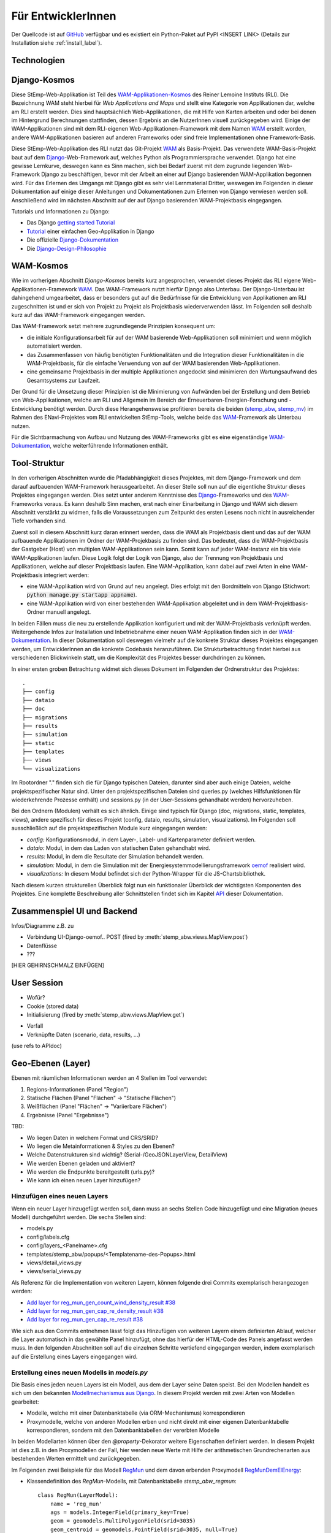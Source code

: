 .. _developer_label:

Für EntwicklerInnen
===================

Der Quellcode ist auf `GitHub
<https://github.com/rl-institut/WAM_APP_stemp_abw>`_ verfügbar und es existiert
ein Python-Paket auf PyPI <INSERT LINK> (Details zur Installation siehe
:ref:`install_label`).

Technologien
------------

Django-Kosmos
-------------

Diese StEmp-Web-Applikation ist Teil des WAM-Applikationen-Kosmos_ des
Reiner Lemoine Instituts (RLI). Die Bezeichnung WAM steht hierbei für
*Web Applications and Maps* und stellt eine Kategorie von Applikationen dar,
welche am RLI erstellt werden. Dies sind hauptsächlich Web-Applikationen,
die mit Hilfe von Karten arbeiten und oder bei denen im Hintergrund Berechnungen
stattfinden, dessen Ergebnis an die NutzerInnen visuell zurückgegeben wird.
Einige der WAM-Applikationen sind mit dem RLI-eigenen Web-Applikationen-Framework
mit dem Namen WAM_ erstellt worden, andere WAM-Applikationen basieren auf anderen
Frameworks oder sind freie Implementationen ohne Framework-Basis.

Diese StEmp-Web-Applikation des RLI nutzt das Git-Projekt WAM_ als Basis-Projekt.
Das verwendete WAM-Basis-Projekt baut auf dem Django_-Web-Framework auf,
welches Python als Programmiersprache verwendet. Django hat eine gewisse
Lernkurve, deswegen kann es Sinn machen, sich bei Bedarf zuerst mit dem
zugrunde liegenden Web-Framework Django zu beschäftigen, bevor mit der Arbeit
an einer auf Django basierenden WAM-Applikation begonnen wird. Für das Erlernen
des Umgangs mit Django gibt es sehr viel Lernmaterial Dritter, weswegen im
Folgenden in dieser Dokumentation auf einige dieser Anleitungen und
Dokumentationen zum Erlernen von Django verwiesen werden soll. Anschließend
wird im nächsten Abschnitt auf der auf Django basierenden WAM-Projektbasis
eingegangen.

Tutorials und Informationen zu Django:

- Das Django `getting started Tutorial`_
- Tutorial_ einer einfachen Geo-Applikation in Django
- Die offizielle Django-Dokumentation_
- Die Django-Design-Philosophie_

WAM-Kosmos
----------

Wie im vorherigen Abschnitt *Django-Kosmos* bereits kurz angesprochen, verwendet
dieses Projekt das RLI eigene Web-Applikationen-Framework WAM_.
Das WAM-Framework nutzt hierfür Django also Unterbau. Der Django-Unterbau ist
dahingehend umgearbeitet, dass er besonders gut auf die Bedürfnisse für die
Entwicklung von Applikationen am RLI zugeschnitten ist und er sich von Projekt
zu Projekt als Projektbasis wiederverwenden lässt. Im Folgenden soll deshalb
kurz auf das WAM-Framework eingegangen werden.

Das WAM-Framework setzt mehrere zugrundlegende Prinzipien konsequent um:

- die initiale Konfigurationsarbeit für auf der WAM basierende Web-Applikationen
  soll minimiert und wenn möglich automatisiert werden.
- das Zusammenfassen von häufig benötigten Funktionalitäten und die Integration
  dieser Funktionalitäten in die WAM-Projektbasis, für die einfache Verwendung
  von auf der WAM basierenden Web-Applikationen.
- eine gemeinsame Projektbasis in der multiple Applikationen angedockt sind
  minimieren den Wartungsaufwand des Gesamtsystems zur Laufzeit.

Der Grund für die Umsetzung dieser Prinzipien ist die Minimierung von Aufwänden
bei der Erstellung und dem Betrieb von Web-Applikationen, welche am RLI und
Allgemein im Bereich der Erneuerbaren-Energien-Forschung und -Entwicklung
benötigt werden. Durch diese Herangehensweise profitieren bereits die beiden
(stemp_abw_, stemp_mv_) im Rahmen des ENavi-Projektes vom RLI entwickelten
StEmp-Tools, welche beide das WAM_-Framework als Unterbau nutzen.

Für die Sichtbarmachung von Aufbau und Nutzung des WAM-Frameworks gibt es eine
eigenständige WAM-Dokumentation_, welche weiterführende Informationen enthält.

Tool-Struktur
-------------

In den vorherigen Abschnitten wurde die Pfadabhängigkeit dieses Projektes, mit
dem Django-Framework und dem darauf aufbauenden WAM-Framework herausgearbeitet.
An dieser Stelle soll nun auf die eigentliche Struktur dieses Projektes
eingegangen werden. Dies setzt unter anderem Kenntnisse des Django_-Frameworks
und des WAM_-Frameworks voraus. Es kann deshalb Sinn machen, erst nach einer
Einarbeitung in Django und WAM sich diesem Abschnitt verstärkt zu widmen, falls
die Voraussetzungen zum Zeitpunkt des ersten Lesens noch nicht in ausreichender
Tiefe vorhanden sind.

Zuerst soll in diesem Abschnitt kurz daran erinnert werden, dass die WAM als
Projektbasis dient und das auf der WAM aufbauende Applikationen im Ordner der
WAM-Projekbasis zu finden sind. Das bedeutet, dass die WAM-Projektbasis der
Gastgeber (Host) von multiplen WAM-Applikationen sein kann. Somit kann auf jeder
WAM-Instanz ein bis viele WAM-Applikationen laufen. Diese Logik folgt der
Logik von Django, also der Trennung von Projektbasis und Applikationen, welche
auf dieser Projektbasis laufen. Eine WAM-Applikation, kann dabei auf zwei Arten
in eine WAM-Projektbasis integriert werden:

- eine WAM-Applikation wird von Grund auf neu angelegt. Dies erfolgt mit den
  Bordmitteln von Django (Stichwort: :code:`python manage.py startapp appname`).
- eine WAM-Applikation wird von einer bestehenden WAM-Applikation abgeleitet und
  in dem WAM-Projektbasis-Ordner manuell angelegt.

In beiden Fällen muss die neu zu erstellende Applikation konfiguriert und mit
der WAM-Projektbasis verknüpft werden. Weitergehende Infos zur Installation und
Inbetriebnahme einer neuen WAM-Applikation finden sich in der
WAM-Dokumentation_. In dieser Dokumentation soll deswegen vielmehr auf die
konkrete Struktur dieses Projektes eingegangen werden, um EntwicklerInnen an die
konkrete Codebasis heranzuführen. Die Strukturbetrachtung findet hierbei aus
verschiedenen Blickwinkeln statt, um die Komplexität des Projektes besser
durchdringen zu können.

In einer ersten groben Betrachtung widmet sich dieses Dokument im Folgenden der
Ordnerstruktur des Projektes::

    .
    ├── config
    ├── dataio
    ├── doc
    ├── migrations
    ├── results
    ├── simulation
    ├── static
    ├── templates
    ├── views
    └── visualizations

Im Rootordner "." finden sich die für Django typischen Dateien, darunter sind
aber auch einige Dateien, welche projektspezifischer Natur sind. Unter den
projektspezifischen Dateien sind queries.py (welches Hilfsfunktionen
für wiederkehrende Prozesse enthält) und sessions.py (in der User-Sessions
gehandhabt werden) hervorzuheben.

Bei den Ordnern (Modulen) verhält es sich ähnlich. Einige sind typisch für Django
(doc, migrations, static, templates, views), andere spezifisch für dieses Projekt
(config, dataio, results, simulation, visualizations). Im Folgenden soll
ausschließlich auf die projektspezifischen Module kurz eingegangen werden:

- `config:` Konfigurationsmodul, in dem Layer-, Label- und Kartenparameter definiert werden.

- `dataio:` Modul, in dem das Laden von statischen Daten gehandhabt wird.

- `results:` Modul, in dem die Resultate der Simulation behandelt werden.

- `simulation:` Modul, in dem die Simulation mit der Energiesystemmodellierungsframework oemof_ realisiert wird.

- `visualizations:` In diesem Modul befindet sich der Python-Wrapper für die JS-Chartsbibliothek.

Nach diesem kurzen strukturellen Überblick folgt nun ein funktionaler Überblick
der wichtigsten Komponenten des Projektes. Eine komplette Beschreibung aller
Schnittstellen findet sich im Kapitel API_ dieser Dokumentation.

Zusammenspiel UI und Backend
----------------------------

Infos/Diagramme z.B. zu

- Verbindung UI-Django-oemof..
  POST (fired by :meth:`stemp_abw.views.MapView.post`)
- Datenflüsse
- ???

[HIER GEHIRNSCHMALZ EINFÜGEN]

User Session
------------

- Wofür?
- Cookie (stored data)
- Initialisierung (fired by :meth:`stemp_abw.views.MapView.get`)

.. graphviz::

   digraph {
      "start" -> "set default user scenario" ->
      "init simulation" -> "set aggregation ratios" ->
      "init tracker" -> "end";

      "start" [color=red]
      "set default user scenario" [shape=polygon,sides=4]
      "init simulation" [shape=polygon,sides=4]
      "set aggregation ratios" [shape=polygon,sides=4]
      "init tracker" [shape=polygon,sides=4]
      "end" [color=green]
   }

- Verfall
- Verknüpfte Daten (scenario, data, results, ...)

(use refs to APIdoc)

.. _developer_geo_layers_label:

Geo-Ebenen (Layer)
------------------

Ebenen mit räumlichen Informationen werden an 4 Stellen im Tool verwendet:

1. Regions-Informationen (Panel "Region")
2. Statische Flächen (Panel "Flächen" -> "Statische Flächen")
3. Weißflächen (Panel "Flächen" -> "Variierbare Flächen")
4. Ergebnisse (Panel "Ergebnisse")

TBD:

- Wo liegen Daten in welchem Format und CRS/SRID?
- Wo liegen die Metainformationen & Styles zu den Ebenen?
- Welche Datenstrukturen sind wichtig? (Serial-/GeoJSONLayerView, DetailView)
- Wie werden Ebenen geladen und aktiviert?
- Wie werden die Endpunkte bereitgestellt (urls.py)?
- Wie kann ich einen neuen Layer hinzufügen?

Hinzufügen eines neuen Layers
.............................

Wenn ein neuer Layer hinzugefügt werden soll, dann muss an sechs Stellen Code
hinzugefügt und eine Migration (neues Modell) durchgeführt
werden. Die sechs Stellen sind:

- models.py
- config/labels.cfg
- config/layers_<Panelname>.cfg
- templates/stemp_abw/popups/<Templatename-des-Popups>.html
- views/detail_views.py
- views/serial_views.py

Als Referenz für die Implementation von weiteren Layern, können folgende drei
Commits exemplarisch herangezogen werden:

- `Add layer for reg_mun_gen_count_wind_density_result #38`_
- `Add layer for reg_mun_gen_cap_re_density_result #38`_
- `Add layer for reg_mun_gen_cap_re_result #38`_

Wie sich aus den Commits entnehmen lässt folgt das Hinzufügen von weiteren
Layern einem definierten Ablauf, welcher die Layer automatisch in das
gewählte Panel hinzufügt, ohne das hierfür der HTML-Code des Panels angefasst
werden muss. In den folgenden Abschnitten soll auf die einzelnen Schritte
vertiefend eingegangen werden, indem exemplarisch auf die Erstellung eines Layers
eingegangen wird.

Erstellung eines neuen Modells in `models.py`
.............................................

Die Basis eines jeden neuen Layers ist ein Modell, aus dem der Layer seine Daten speist.
Bei den Modellen handelt es sich um den bekannten `Modellmechanismus aus Django`_.
In diesem Projekt werden mit zwei Arten von Modellen gearbeitet:

- Modelle, welche mit einer Datenbanktabelle (via ORM-Mechanismus) korrespondieren
- Proxymodelle, welche von anderen Modellen erben und nicht direkt mit einer eigenen Datenbanktabelle korrespondieren, sondern mit den Datenbanktabellen der vererbten Modelle

In beiden Modellarten können über den `@property`-Dekorator weitere Eigenschaften
definiert werden. In diesem Projekt ist dies z.B. in den Proxymodellen der Fall,
hier werden neue Werte mit Hilfe der arithmetischen Grundrechenarten aus bestehenden
Werten ermittelt und zurückgegeben.

Im Folgenden zwei Beispiele für das Modell `RegMun`_ und dem davon erbenden
Proxymodell `RegMunDemElEnergy`_:

-  Klassendefinition des `RegMun`-Modells, mit Datenbanktabelle `stemp_abw_regmun`::

    class RegMun(LayerModel):
        name = 'reg_mun'
        ags = models.IntegerField(primary_key=True)
        geom = geomodels.MultiPolygonField(srid=3035)
        geom_centroid = geomodels.PointField(srid=3035, null=True)
        gen = models.CharField(max_length=254)

Jedes Modell hat mindestens zwei definierte Eigenschaften `name` und `geom`.
Mit der Eigenschaft `name` wird der Name definiert, welcher im Konfigurationsmodell
(`config/`) Verwendung findet. Für die Benennung und Verwendung der Datenbanktabelle wiederum
wird der Appname (`stemp_abw`) mit dem Klassennamen (`RegMun`) zu einem eindeutigen
Tabellennamen von Django automatisiert verbunden (`stemp_abw_regmun`). Somit ist
Obacht geboten, denn wir haben an zwei Stellen die Vergabe von Namensräumen für
dasselbe Modell, einmal automatisiert für die Handhabung der Daten und einmal
manuell für die automatisierte Konfiguration und Verwendung des Modells in einem
Layer. Mit der Eigenschaft `geom` wird die Geometrie des Layers mit dem Modell verknüpft.
Alle weiteren Eigenschaften sind optional.

- Klassendefinition des `RegMunGenEnergyRe`-Proxymodells, ohne eigene Datenbanktabelle::

    class RegMunDemElEnergy(RegMun):
        name = 'reg_mun_dem_el_energy'

        class Meta:
            proxy = True

        @property
        def dem_el_energy(self):
            return round((self.mundata.dem_el_energy_hh +
                          self.mundata.dem_el_energy_rca +
                          self.mundata.dem_el_energy_ind) / 1e3)

        @property
        def dem_el_energy_region(self):
            result = MunData.objects.aggregate(Sum('dem_el_energy_hh'))['dem_el_energy_hh__sum'] + \
                     MunData.objects.aggregate(Sum('dem_el_energy_rca'))['dem_el_energy_rca__sum'] + \
                     MunData.objects.aggregate(Sum('dem_el_energy_ind'))['dem_el_energy_ind__sum']
            return round(result / 1e3)

In jedem  Proxymodell wird ein eigener Name (`name`) als Eigenschaft vergeben,
die Geometrie (`geom`) wird in der Regel geerbt. Das Proxymodell wird über
`class Meta` als Proxyklasse gekennzeichnet. Weitere Schritte, für die Kennzeichnung
eines Modells als Proxymodell, sind nicht nötig. An dem Beispiel von `RegMunGenEnergyRe`
lässt sich die bereits erwähnte Verwendung des `@property`-Dekorators exemplarisch
in den Methodendefinitionen von `dem_el_energy` und `dem_el_energy_region` alesen.

Nach der Erstellung eines oder mehrerer Modelle, sollte eine Datenbankmigration
mit `python manage.py makemigrations` und `python manage.py migrate` durchgeführt
werden, falls dies nötig ist. Der Befehl `python manage.py makemigrations` gibt
Aufschluss darüber.

Die Registrierung und automatische Erstellung des Layers in einem Panel
.......................................................................

Dieses Projekt verfügt über die Möglichkeit einen neuen Layer automatisiert
einem bestimmten Panel hinzuzufügen. Dies wird durch die Definition des Layers
in zwei Konfigurationsdateien ermöglicht:

- config/labels.cfg
- config/layers_<Panelname>.cfg

In `config/labels.cfg` wird hierbei das zu verwendende Panel, die Bezeichnung des
Layers im Panel (`title`) und die (Tooltip-)Beschreibung des Layers im Panel
(`text`) definiert. Eine vertiefende  Beschreibung der Datenstruktur und ihrer
Verwendung kann dem Dateikommentar_ in `config/labels.cfg` entnommen werden.

In `config/layers_<Panelname>.cfg` wird der Layer anhand des Modell konfiguriert und
das Aussehen definiert. Im Folgenden eine generelle Übersicht::

    Format:
    [<GROUP_ID>]
        [[<LAYER_ID>]]
             model = <DATA MODEL NAME (property 'name' of model)>
             geom_type = <TYPE OF GEOMETRY (line, point, poly)>
             show = <SHOW LAYER ON STARTUP (0/1)>
             sources = <COMMA-SEPARATED SOURCES ID(s) (PK from database)>, (0 = no source)
             [[[style]]]
                 <CSS STYLE OPTIONS>
             [[[accuracy]]]
                 <ACCURACY OF LAYER DISPLAY -> GEOJSON PARAMS>
             [[[choropleth]]]
                 unit = <LEGEND TITLE>
                 data_column = <MODEL PROPERTY USED AS DATA>
                 color_schema = <COLORBREWER COLOR SCHEMA>
                 min = <MIN VALUE FOR COLOR AND LEGEND (int or float)>
                 max = <MAX VALUE FOR COLOR AND LEGEND (int or float)>
                 step = <STEP SIZE FOR COLOR AND LEGEND (int or float)>
                 reverse = <REVERSE COLOR SCHEMA (true/false)>

Anhand des konkreten Beispiels von `RegMunDemElEnergy in config/layers_region.cfg`_
soll an dieser Stelle exemplarisch auf die Konfiguration eines Layers eingegangen werden,
welcher im Panel `Region` Verwendung findet::

    [layer_grp_demand]
        [[reg_mun_dem_el_energy]]
            model = reg_mun_dem_el_energy
            geom_type = poly
            show = 0
            sources = 0
            [[[style]]]
                fillColor = '#41b6c4'
                weight = 1
                opacity = 1
                color = gray
                fillOpacity = 0.7
            [[[accuracy]]]
                precision = 5
                simplify = 0
            [[[choropleth]]]
                unit = 'GWh'
                data_column = dem_el_energy
                color_schema = YlGnBu
                min = 0
                max = 500
                step = 50
                reverse = false

`[layer_grp_demand]`: jedes Panel besteht aus Layergruppen. Die Bezeichnung und
die Beschreibung einer Layergruppe wird, wie bei den Layern, in `config/labels.cfg`
definiert. Der Layergruppenname wird je Layergruppe nur einmal angegeben.

`[[reg_mun_dem_el_energy]]`: der Name des Layers.

`model = reg_mun_dem_el_energy`: der Modellname (`name`) des Layers aus der Modelldefinition.

`geom_type = poly`: der Geometrietyp des Layers. Es stehen `line`, `point`, `poly` zur Verfügung.

`show = 0`: fragt ab, ob der Layer beim Start der Applikation sichtbar sein soll.
In der Regel wird hier 0 angegeben. Mögliche Werte: 0 oder 1 (false|true).

`sources = 0`: jedem Layer kann auf bestimmte Quellen zu den Daten verweisen,
welche im Gesamten über die URL `<Hostname>/stemp_abw/sources/` im Browser zugänglich sind.
Die Quellen werden im Backend (`<Hostname>/admin/`) angelegt. Es können pro Layer
mehrere Quellen verwendet werden (`1, 2, 3, ... n`). Die Angabe erfolgt kommagetrennt
und entspricht dem Primärschlüssel (PK) der jeweiligen Quelle in der Datenbank.
In unserem Beispiel wird keine Quelle angegeben (deswegen der Wert 0).

`[[[style]]]`: in diesem Abschnitt wird das grundlegende Styling eines Layers
definiert.

`fillColor = '#41b6c4'`: der Parameter `fillColor` definiert die Grundfarbe des
Layers und nimmt als Wert alle Werte entgegen, welche vom CSS `color`-Attribut
entgegen genommen werden können (z.B. Hexadezimalwerte und sprechende Bezeichnungen).

`weight = 1?`: der Parameter `weight` definiert die Randstärke eines Layers.
Ein Wert von 10 steht hierbei beispielsweise für eine Randstärke von 10 Pixeln.
In der Regel steht der Wert bei 1.

`opacity = 1`: der Transparenzwert des Randes eines Layers. Bei dem Wert
handelt es sich um einen Dezimalwert von 0 bis 1. Dieser Wert ist in der Regel 1.

`color = gray`: mit dem Parameter `color` wird die Farbe des Randes definiert.
Dieser Wert ist in der Regel grau (`gray`).

`fillOpacity = 0.7`: der Transparenzwert eines Layers. Bei dem Wert
handelt es sich um einen Dezimalwert von 0 bis 1. Dieser Wert liegt in der Regel
bei 0.7, damit der Layer teildurchsichtig ist.

`[[[accuracy]]]`: in diesem Abschnitt wird die Genauigkeit definiert, mit der
die Geometriedaten eines Layers angezeigt werden sollen.

`precision = 5`: der Parameter `precision` wird als Ganzzahl angegeben und definiert
die Anzahl von Nachkommastellen, welche bei den Geometriewerten eines Layers
berücksichtigt werden sollen. Dieser Wert ist in der Regel 5. Der Parameter
`precision` spiegelt hierbei das Verhalten des Attributes `precision aus der Django GEOS API`_,
welcher in diesem Projekt als Unterbau Verwendung findet.

`simplify = 0`: der Parameter `simplify` definiert inwieweit die Geometrie
eines Layers vereinfacht werden soll. Weil dieser Prozess rechenintensiv
ist wird er in der Regel in diesem Projekt nicht verwendet und deswegen
der Wert auf 0 gesetzt. Der Parameter `simplify` spiegelt hierbei das Verhalten
des Attributes `simplify aus der Django GEOS API`_, welcher in diesem Projekt
als Unterbau Verwendung findet.

`[[[choropleth]]]`: in diesem Abschnitt wird, falls es sich bei dem Layer
um eine `Choroplethkarte`_ handelt, diese definiert. Jede Choroplethkarte
hat zusätzlich noch rechts unten eine Legende, welche eine Farbskala mit ihren
Werten beschreibt.

`unit = 'GWh'`: Einheit, welche in der Legende als Maßeinheit verwendet wird.
Der Wert wird als String angegeben.

`data_column = dem_el_energy`: Der Parameter `data_column` enthält den
`property`-Wert, welcher als Wert in der Choroplethkarte auf Gemeindeebene
Verwendung finden soll. Der `property`-Wert wird zwar im Modell definiert,
aber in `views/serial_views.py` für die Verwendung im Layer explizit ausgewiesen.

`color_schema = YlGnBu`: Der Parameter `color_schema` definiert das Farbschema,
welches in der jeweiligen Choroplethkarte Verwendung findet. Mögliche Werte
richten sich nach den von Cynthia Brewer entwickelten Farbschemata. Mit dem
von Frau Brewer entwickelten Online-Tool `colorbrewer2.org`_ lassen sich die
passenden Farbschemata und ihre Bezeichnungen ermitteln. Um diese Funktionalität
zur Verfügung zu stellen, verwendet dieses Projekt die JavaScript-Farbbibliothek
`Chroma.js`_ als Unterbau.

`min = 0`: der Parameter `min` definiert einen Minimalwert für die Choroplethkarte.
Dieser Minimalwert sollte sich am Minimalwert aller Werte aus `data_column` orientieren.

`max = 500`: der Parameter `max` definiert einen Maximalwert für die Choroplethkarte.
Dieser Maximalwert sollte sich am Maximalwert aller Werte aus `data_column` orientieren.

`step = 50`: der Parameter `step` definiert die Schrittgröße einer Farbabstufung
einer Choropletkarte. Hierbei sollten sinnvolle Werte verwendet werden, welche
mehrfach in das Intervall von Maximalwert minus Minimalwert passen. In unserem
Beispiel hat das Intervall eine Länge von 500, eine Schrittgröße von 50 und somit
zehn Farbabstufungen in der Choroplethkarte.

`reverse = false`: der Parameter `reverse` definiert, ob das verwendet Farbschema
gedreht werden soll. Mögliche Werte sind hierbei `false` (nein) und `true` (ja).
Ein Farbschema das z.B. bei dem Minimalwert blau und beim Maximalwert rot ist, wird
durch den Wert `true` vertauscht, so dass der Minimalwert rot und
der Maximalwert blau ist.

Die Verwendung von angepassten Popup-Fenstern in Layern
.......................................................

In jedem Layer können Popup-Fenster verwendet werden, welche die einzelnen
Elemente eines Layers genauer beschreiben. In diesen Popup-Fenstern können
des Weiteren Charts verwendet werden, welche sich aus den Layerdaten speisen.

Standardmäßig ist ein Standard-Popup definiert, welcher Verwendung findet.
Dieser kann angepasst werden, indem ein eigenes Popup-Template verwendet wird.
Hierbei wird der von Django zur Verfügung gestellte Templatemechanimus_
verwendet, um das Standard-Popup zu erweitern.

Die Templates der Popups befinden sich im Ordner `templates/stemp_abw/popups/`.
Falls für einen neuen Layer ein angepasstes Popup erstellt werden soll, bietet
es sich an, eine bestehendes Popup-Template als Vorlage zu verwenden.

Im Folgenden soll exemplarisch auf das Popup-Template von `RegMunGenEnergyRe`_
eingegangen werden::

    {% extends 'stemp_abw/popups/base_layer_popup.html' %}

    {% block gen %}
      <div class="cell">
        <p>{{ layer.gen }}: {{ layer.gen_energy_re }} GWh</p>
      </div>
      <div>
        Region ABW: {{ layer.gen_energy_re_region }} GWh
      </div>
    {% endblock %}

    {% block vis %}
    <div class="cell" style="height: 252px;">
      {{ chart }}
    </div>
    {% endblock%}

Im ersten Abschnitt "{% extends ..." wird vom Basis-Popup geerbt.

Im Block `gen` werden Angaben zur erzeugten Energie "layer.gen_energy_re" der
Gemeinde "layer.gen" im Verhältnis zum Gesamtgebiet von ABW
"layer.gen_energy_re_region" gemacht.

Im Block `vis` wird ein Chart (`chart`) eingebunden, welcher in der Detailview in
`views/detail_views.py` definiert wird.

Die Erstellung der Detailansicht
................................

Alle Detailansichten finden sich in `views/detail_views.py`. In der Detailansicht
werden Modell und Template verbunden, damit das passende Popup bei einem Klick
auf eine Element in einem bestimmten Layer angezeigt wird.

`Einfache Detailansichten`_ enthalten nur die Werte für das zu verwendende
Modell (`model`) und das zugrunde liegende Template (`template_name`).

`Komplexere Detailansichten`_ enthalten darüber hinaus auch Methoden für die Übergabe
des Django `context`_ (`get_context_data`) und die Erstellung eines Charts (`build_chart`),
welcher mittels `{{ chart }}`-Tag im Template Verwendung findet.

Die Definition der zu serialisierenden Daten
............................................

Die Daten einer jeden Ansicht werden serialisiert und an einem bestimmten Endpunkt
zur Verfügung gestellt, damit von der Applikation via AJAX-Abruf darauf zugegriffen
werden kann.

Im Folgenden soll hierbei exemplarisch auf die `Serialisierungsansicht von RegMunGenEnergyRe`_
eingegangen werden::

    class RegMunGenEnergyReData(GeoJSONLayerView):
        model = models.RegMunGenEnergyRe
        properties = [
            'name',
            'gen',
            'gen_energy_re',
            'gen_energy_re_region'
        ]

Als erstes wird das Modell (`model`) definiert, welches Verwendung finden soll.

In einem zweiten Schritt werden alle `properties` aus dem Modell definiert,
welche serialisiert werden sollen, um an dem Endpunkt zur Verfügung zu stehen.

Bei den Layern der Gemeinden orientieren sich die Endpunkte an den `Amtlichen
Gemeindeschlüsseln`_ (AGS). Die Endpunkte bei der Gemeinde Dessau mit dem
AGS-Wert 15001000 sind somit::

    stemp_abw/popup/reg_mun_gen_energy_re/15001000/
    stemp_abw/popupjs/reg_mun_gen_energy_re/15001000/

Unter `stemp_abw/popup/` finden sich hierbei die menschenlesbaren Daten für das
Popup und unter `stemp_abw/popupjs/` befinden sich Daten, wenn ein Chart in einem Popup
Verwendung findet.


Energiesystem
-------------

- Wo werden die Komponenten definiert?

.. _developer_scenarios_label:

Szenarien
---------

- Wo werden die Szenarien definiert?
- Wie kann ich ein neues Szenario anlegen?

.. _developer_help_texts_label:

Hilfetexte
----------

- Wo liegen die Hilfetexte (Tooltips)?
- Wie werden diese eingebunden?

.. _`Amtlichen Gemeindeschlüsseln`: https://de.wikipedia.org/wiki/Amtlicher_Gemeindeschl%C3%BCssel
.. _`Serialisierungsansicht von RegMunGenEnergyRe`: https://github.com/rl-institut/WAM_APP_stemp_abw/blob/dev/views/serial_views.py#L60-L67
.. _`context`: https://docs.djangoproject.com/en/2.2/ref/templates/api/#rendering-a-context
.. _`Komplexere Detailansichten`: https://github.com/rl-institut/WAM_APP_stemp_abw/blob/dev/views/detail_views.py#L177-L225
.. _`Einfache Detailansichten`: https://github.com/rl-institut/WAM_APP_stemp_abw/blob/dev/views/detail_views.py#L434-L436
.. _`RegMunGenEnergyRe`: https://github.com/rl-institut/WAM_APP_stemp_abw/blob/dev/templates/stemp_abw/popups/gen_energy_re.html
.. _Templatemechanimus: https://docs.djangoproject.com/en/2.2/topics/templates/
.. _`Chroma.js`: https://github.com/gka/chroma.js/
.. _`colorbrewer2.org`: http://colorbrewer2.org
.. _`Choroplethkarte`: https://de.wikipedia.org/wiki/Choroplethenkarte
.. _`simplify aus der Django GEOS API`: https://docs.djangoproject.com/en/2.2/ref/contrib/gis/geos/#django.contrib.gis.geos.GEOSGeometry.simplify
.. _`precision aus der Django GEOS API`: https://docs.djangoproject.com/en/2.2/ref/contrib/gis/geos/#django.contrib.gis.geos.WKTWriter.precision
.. _`RegMunDemElEnergy in config/layers_region.cfg`: https://github.com/rl-institut/WAM_APP_stemp_abw/blob/b5c0a18b79f899e746876f74296c65c906617a00/config/layers_region.cfg#L286-L307
.. _Dateikommentar: https://github.com/rl-institut/WAM_APP_stemp_abw/blob/dev/config/labels.cfg#L1-L34
.. _`RegMunDemElEnergy`: https://github.com/rl-institut/WAM_APP_stemp_abw/blob/dev/models.py#L115-L132
.. _`RegMun`: https://github.com/rl-institut/WAM_APP_stemp_abw/blob/b5c0a18b79f899e746876f74296c65c906617a00/models.py#L42-L47
.. _`Add layer for reg_mun_gen_cap_re_result #38`: https://github.com/rl-institut/WAM_APP_stemp_abw/commit/720f2e7e69d942d0b4344da8c086b72aa7ec2621
.. _`Add layer for reg_mun_gen_cap_re_density_result #38`: https://github.com/rl-institut/WAM_APP_stemp_abw/commit/b9331809f1e66594c46ce1d4ac544bceb7a6ac60
.. _`Add layer for reg_mun_gen_count_wind_density_result #38`: https://github.com/rl-institut/WAM_APP_stemp_abw/commit/41c70311fcbc1ad2f6db59e1c34a62bdcea5d5f0
.. _API: https://stemp-abw.readthedocs.io/en/dev/api.html
.. _Django: https://www.djangoproject.com/
.. _Django-Design-Philosophie: https://docs.djangoproject.com/en/2.2/misc/design-philosophies/
.. _Django-Dokumentation: https://docs.djangoproject.com/en/2.2/
.. _getting started Tutorial: https://www.djangoproject.com/start/
.. _`Modellmechanismus aus Django`: https://docs.djangoproject.com/en/2.2/topics/db/models/
.. _oemof: https://github.com/oemof/oemof
.. _stemp_abw: https://github.com/rl-institut/WAM_APP_stemp_abw
.. _stemp_mv: https://github.com/rl-institut/WAM_APP_stemp_mv
.. _Tutorial: https://realpython.com/location-based-app-with-geodjango-tutorial/
.. _WAM: https://github.com/rl-institut/WAM
.. _WAM-Applikationen-Kosmos: https://wam.rl-institut.de/
.. _WAM-Dokumentation: https://wam.readthedocs.io/en/latest/
